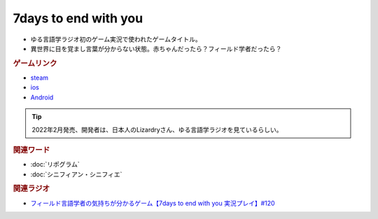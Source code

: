 7days to end with you
==========================================
.. glossary::
    7days to end with you : 0-9

* ゆる言語学ラジオ初のゲーム実況で使われたゲームタイトル。
* 異世界に目を覚まし言葉が分からない状態。赤ちゃんだったら？フィールド学者だったら？

.. rubric:: ゲームリンク
* `steam <https://store.steampowered.com/app/1859280/7_Days_to_End_with_You/>`_ 
* `ios <https://apps.apple.com/jp/app/7-days-to-end-with-you/id1602772289?platform=iphone>`_ 
* `Android <https://play.google.com/store/apps/details?id=com.Lizardry.Youllbedeadin7days&hl=ja&gl=US>`_ 

.. tip:: 
  2022年2月発売、開発者は、日本人のLizardryさん、ゆる言語学ラジオを見ているらしい。

.. rubric:: 関連ワード
* :doc:`リポグラム` 
* :doc:`シニフィアン・シニフィエ` 

.. rubric:: 関連ラジオ
* `フィールド言語学者の気持ちが分かるゲーム【7days to end with you 実況プレイ】#120`_

.. _フィールド言語学者の気持ちが分かるゲーム【7days to end with you 実況プレイ】#120: https://www.youtube.com/watch?v=vrBzSXN4MYI
